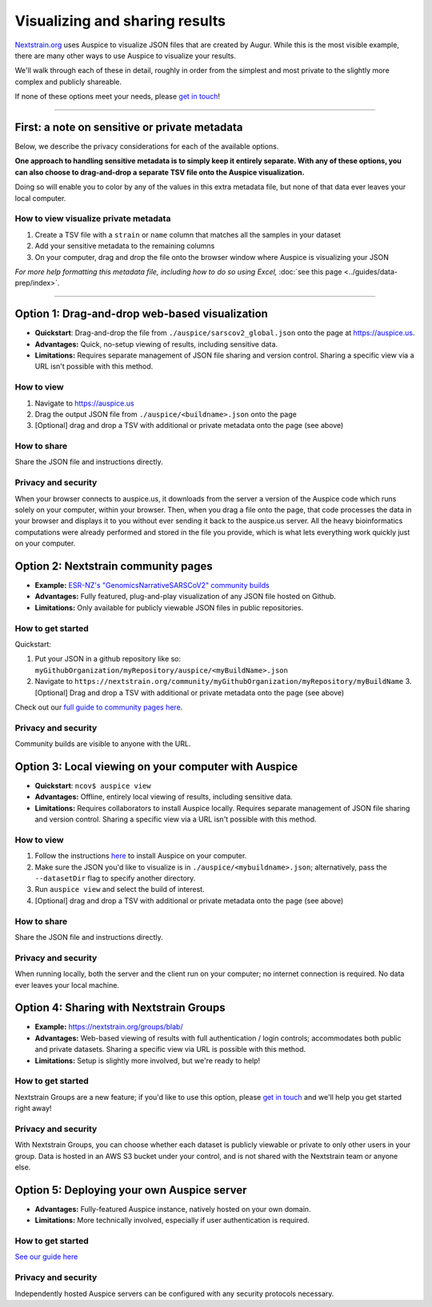 Visualizing and sharing results
===============================

`Nextstrain.org <https://www.nextstrain.org/ncov>`__ uses Auspice to visualize JSON files that are created by Augur. While this is the most visible example, there are many other ways to use Auspice to visualize your results.

We'll walk through each of these in detail, roughly in order from the simplest and most private to the slightly more complex and publicly shareable.

If none of these options meet your needs, please `get in touch <https://discussion.nextstrain.org/>`__!

--------------

First: a note on sensitive or private metadata
----------------------------------------------

Below, we describe the privacy considerations for each of the available options.

**One approach to handling sensitive metadata is to simply keep it entirely separate. With any of these options, you can also choose to drag-and-drop a separate TSV file onto the Auspice visualization.**

Doing so will enable you to color by any of the values in this extra metadata file, but none of that data ever leaves your local computer.

How to view visualize private metadata
^^^^^^^^^^^^^^^^^^^^^^^^^^^^^^^^^^^^^^

1. Create a TSV file with a ``strain`` or ``name`` column that matches all the samples in your dataset
2. Add your sensitive metadata to the remaining columns
3. On your computer, drag and drop the file onto the browser window where Auspice is visualizing your JSON

*For more help formatting this metadata file, including how to do so using Excel,* :doc:`see this page <../guides/data-prep/index>`.

--------------

Option 1: Drag-and-drop web-based visualization
-----------------------------------------------

-  **Quickstart**: Drag-and-drop the file from ``./auspice/sarscov2_global.json`` onto the page at https://auspice.us.
-  **Advantages:** Quick, no-setup viewing of results, including sensitive data.
-  **Limitations:** Requires separate management of JSON file sharing and version control. Sharing a specific view via a URL isn't possible with this method.

How to view
^^^^^^^^^^^

1. Navigate to https://auspice.us
2. Drag the output JSON file from ``./auspice/<buildname>.json`` onto the page
3. [Optional] drag and drop a TSV with additional or private metadata onto the page (see above)

How to share
^^^^^^^^^^^^

Share the JSON file and instructions directly.

Privacy and security
^^^^^^^^^^^^^^^^^^^^

When your browser connects to auspice.us, it downloads from the server a version of the Auspice code which runs solely on your computer, within your browser. Then, when you drag a file onto the page, that code processes the data in your browser and displays it to you without ever sending it back to the auspice.us server. All the heavy bioinformatics computations were already performed and stored in the file you provide, which is what lets everything work quickly just on your computer.

Option 2: Nextstrain community pages
------------------------------------

-  **Example:** `ESR-NZ's "GenomicsNarrativeSARSCoV2" community builds <https://nextstrain.org/community/ESR-NZ/GenomicsNarrativeSARSCoV2>`__
-  **Advantages:** Fully featured, plug-and-play visualization of any JSON file hosted on Github.
-  **Limitations:** Only available for publicly viewable JSON files in public repositories.

How to get started
^^^^^^^^^^^^^^^^^^

Quickstart:

1. Put your JSON in a github repository like so: ``myGithubOrganization/myRepository/auspice/<myBuildName>.json``
2. Navigate to ``https://nextstrain.org/community/myGithubOrganization/myRepository/myBuildName`` 3. [Optional] Drag and drop a TSV with additional or private metadata onto the page (see above)

Check out our `full guide to community pages here <https://nextstrain.org/docs/contributing/community-builds>`__.

.. _privacy-and-security-1:

Privacy and security
^^^^^^^^^^^^^^^^^^^^

Community builds are visible to anyone with the URL.

Option 3: Local viewing on your computer with Auspice
-----------------------------------------------------

-  **Quickstart**: ``ncov$ auspice view``
-  **Advantages:** Offline, entirely local viewing of results, including sensitive data.
-  **Limitations:** Requires collaborators to install Auspice locally. Requires separate management of JSON file sharing and version control. Sharing a specific view via a URL isn't possible with this method.

.. _how-to-view-1:

How to view
^^^^^^^^^^^

1. Follow the instructions `here <https://nextstrain.github.io/auspice/introduction/install>`__ to install Auspice on your computer.
2. Make sure the JSON you'd like to visualize is in ``./auspice/<mybuildname>.json``; alternatively, pass the ``--datasetDir`` flag to specify another directory.
3. Run ``auspice view`` and select the build of interest.
4. [Optional] drag and drop a TSV with additional or private metadata onto the page (see above)

.. _how-to-share-1:

How to share
^^^^^^^^^^^^

Share the JSON file and instructions directly.

.. _privacy-and-security-2:

Privacy and security
^^^^^^^^^^^^^^^^^^^^

When running locally, both the server and the client run on your computer; no internet connection is required. No data ever leaves your local machine.

Option 4: Sharing with Nextstrain Groups
----------------------------------------

-  **Example:** https://nextstrain.org/groups/blab/
-  **Advantages:** Web-based viewing of results with full authentication / login controls; accommodates both public and private datasets. Sharing a specific view via URL is possible with this method.
-  **Limitations:** Setup is slightly more involved, but we're ready to help!

.. _how-to-get-started-1:

How to get started
^^^^^^^^^^^^^^^^^^

Nextstrain Groups are a new feature; if you'd like to use this option, please `get in touch <mailto:hello@nextstrain.org>`__ and we'll help you get started right away!

.. _privacy-and-security-3:

Privacy and security
^^^^^^^^^^^^^^^^^^^^

With Nextstrain Groups, you can choose whether each dataset is publicly viewable or private to only other users in your group. Data is hosted in an AWS S3 bucket under your control, and is not shared with the Nextstrain team or anyone else.

Option 5: Deploying your own Auspice server
-------------------------------------------

-  **Advantages:** Fully-featured Auspice instance, natively hosted on your own domain.
-  **Limitations:** More technically involved, especially if user authentication is required.

.. _how-to-get-started-2:

How to get started
^^^^^^^^^^^^^^^^^^

`See our guide here <https://nextstrain.github.io/auspice/server/introduction>`__

.. _privacy-and-security-4:

Privacy and security
^^^^^^^^^^^^^^^^^^^^

Independently hosted Auspice servers can be configured with any security protocols necessary.
